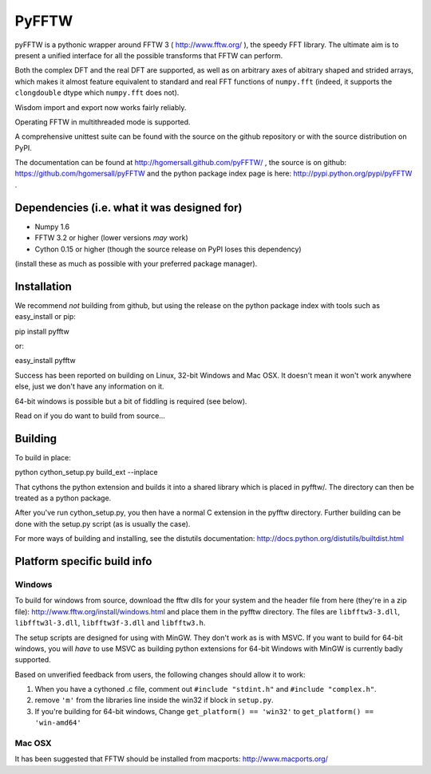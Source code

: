 PyFFTW
======

pyFFTW is a pythonic wrapper around FFTW 3 ( http://www.fftw.org/ ), the
speedy FFT library.  The ultimate aim is to present a unified interface for all the possible transforms that FFTW can perform.

Both the complex DFT and the real DFT are supported, as well as on arbitrary
axes of abitrary shaped and strided arrays, which makes it almost
feature equivalent to standard and real FFT functions of ``numpy.fft`` 
(indeed, it supports the ``clongdouble`` dtype which ``numpy.fft`` does not).

Wisdom import and export now works fairly reliably.

Operating FFTW in multithreaded mode is supported.

A comprehensive unittest suite can be found with the source on the github 
repository or with the source distribution on PyPI.

The documentation can be found at http://hgomersall.github.com/pyFFTW/ , the source is on github: https://github.com/hgomersall/pyFFTW and the python package index page is here: http://pypi.python.org/pypi/pyFFTW .

Dependencies (i.e. what it was designed for)
--------------------------------------------
- Numpy 1.6
- FFTW 3.2 or higher (lower versions *may* work)
- Cython 0.15 or higher (though the source release on PyPI loses this 
  dependency)

(install these as much as possible with your preferred package manager).

Installation
------------

We recommend *not* building from github, but using the release on 
the python package index with tools such as easy_install or pip::

pip install pyfftw

or::

easy_install pyfftw

Success has been reported on building on Linux, 32-bit Windows and Mac OSX.
It doesn't mean it won't work anywhere else, just we don't have any information
on it.

64-bit windows is possible but a bit of fiddling is required (see below).

Read on if you do want to build from source...

Building
--------

To build in place::

python cython_setup.py build_ext --inplace

That cythons the python extension and builds it into a shared library
which is placed in pyfftw/. The directory can then be treated as a python
package.

After you've run cython_setup.py, you then have a normal C extension in 
the pyfftw directory. Further building can be done with the setup.py script
(as is usually the case).

For more ways of building and installing, see the distutils documentation:
http://docs.python.org/distutils/builtdist.html

Platform specific build info
----------------------------

Windows
~~~~~~~

To build for windows from source, download the fftw dlls for your system
and the header file from here (they're in a zip file):
http://www.fftw.org/install/windows.html and place them in the pyfftw
directory. The files are ``libfftw3-3.dll``, ``libfftw3l-3.dll``, 
``libfftw3f-3.dll`` and ``libfftw3.h``.

The setup scripts are designed for using with MinGW. They don't work as is
with MSVC. If you want to build for 64-bit windows, you will *have* to use
MSVC as building python extensions for 64-bit Windows with MinGW is currently
badly supported.

Based on unverified feedback from users, the following changes
should allow it to work:

1. When you have a cythoned .c file, comment out ``#include "stdint.h"`` 
   and ``#include "complex.h"``.

2. remove ``'m'`` from the libraries line inside the win32 if block 
   in ``setup.py``.

3. If you're building for 64-bit windows, Change ``get_platform() == 'win32'`` 
   to ``get_platform() == 'win-amd64'``

Mac OSX
~~~~~~~

It has been suggested that FFTW should be installed from macports: 
http://www.macports.org/

